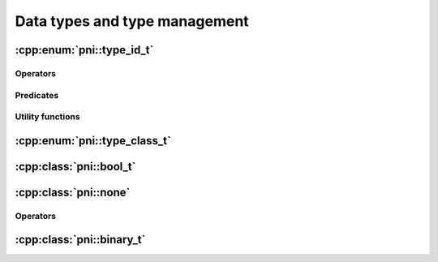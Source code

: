 ==============================
Data types and type management
==============================


:cpp:enum:`pni::type_id_t`
================================

.. doxygenenum:: pni::type_id_t

Operators
---------

.. doxygenfunction:: operator<<(std::ostream&,const type_id_t&)

Predicates
----------

.. doxygenfunction:: is_numeric(type_id_t)

.. doxygenfunction:: is_integer(type_id_t)

.. doxygenfunction:: is_complex(type_id_t)

.. doxygenfunction:: is_float(type_id_t)

.. doxygenfunction:: is_checked_convertible(type_id_t,type_id_t)

.. doxygenfunction:: is_unchecked_convertible(type_id_t,type_id_t)

.. doxygenfunction:: is_convertible(type_id_t,type_id_t)


Utility functions
-----------------

.. doxygenfunction:: type_id_from_str(const string&)

.. doxygenfunction:: str_from_type_id(type_id_t)

.. doxygenfunction:: type_id(const T&)
   

:cpp:enum:`pni::type_class_t`
===================================

.. doxygenenum:: pni::type_class_t


:cpp:class:`pni::bool_t`
=============================

.. doxygenclass:: pni::bool_t
   :members:
   
   
:cpp:class:`pni::none`
============================

.. doxygenstruct:: pni::none
   :members:
   
Operators
---------

.. doxygenfunction:: operator<<(std::ostream&,const none&)

.. doxygenfunction:: operator>>(std::istream&,none&)

.. doxygenfunction:: operator==(const none&,const none&)

.. doxygenfunction:: operator!=(const none&,const none&)
   
   
:cpp:class:`pni::binary_t`
================================

.. doxygenclass:: pni::binary_t
   :members:
   
.. doxygenfunction:: pni::operator<<(std::ostream&, const binary_t<NativeT>&)



